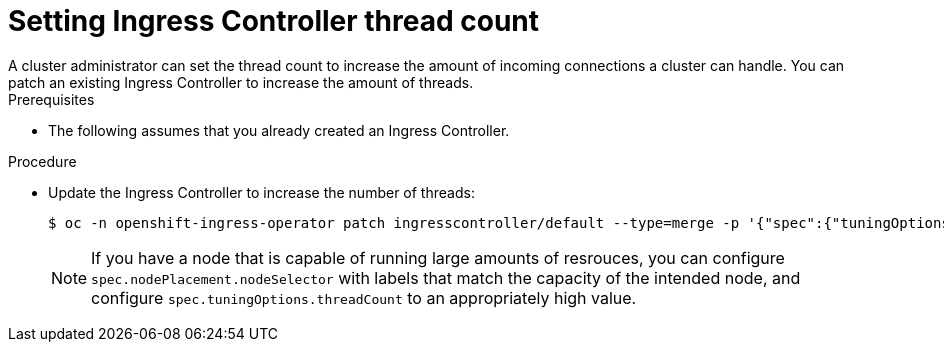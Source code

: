 // Module included in the following assemblies:
//
// * ingress/configure-ingress-operator.adoc

[id="nw-ingress-setting-thread-count_{context}"]
= Setting Ingress Controller thread count
A cluster administrator can set the thread count to increase the amount of incoming connections a cluster can handle. You can patch an existing Ingress Controller to increase the amount of threads.

.Prerequisites
* The following assumes that you already created an Ingress Controller.

.Procedure
* Update the Ingress Controller to increase the number of threads:
+
[source,terminal]
----
$ oc -n openshift-ingress-operator patch ingresscontroller/default --type=merge -p '{"spec":{"tuningOptions": {"threadCount": 8}}}'
----
+
[NOTE]
====
If you have a node that is capable of running large amounts of resrouces, you can configure `spec.nodePlacement.nodeSelector` with labels that match the capacity of the intended node, and configure `spec.tuningOptions.threadCount` to an appropriately high value.
====
